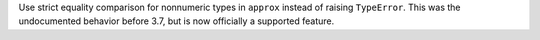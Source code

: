 Use strict equality comparison for nonnumeric types in ``approx`` instead of
raising ``TypeError``.
This was the undocumented behavior before 3.7, but is now officially a supported feature.
